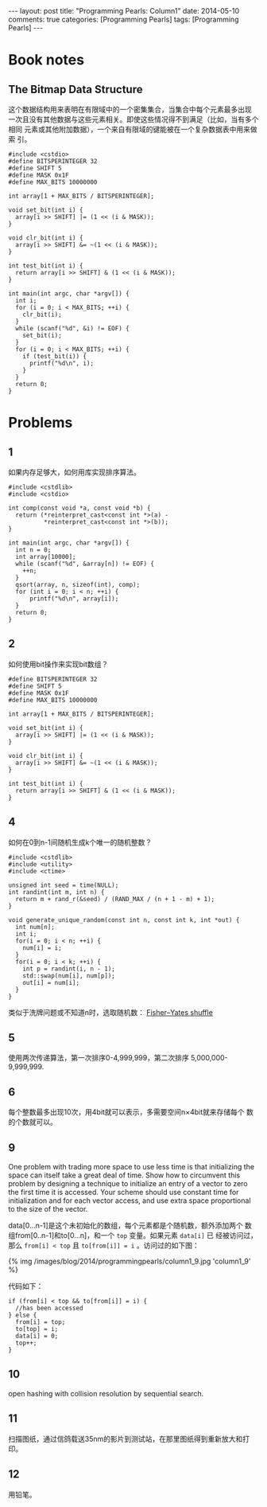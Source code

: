 
#+begin_html
---
layout: post
title: "Programming Pearls: Column1"
date: 2014-05-10
comments: true
categories: [Programming Pearls]
tags: [Programming Pearls]
---
#+end_html
#+OPTIONS: toc:nil

* Book notes
** The Bitmap Data Structure
这个数据结构用来表明在有限域中的一个密集集合，当集合中每个元素最多出现
一次且没有其他数据与这些元素相关。即使这些情况得不到满足（比如，当有多个相同
元素或其他附加数据），一个来自有限域的键能被在一个复杂数据表中用来做索
引。

#+begin_html
<!-- more -->
#+end_html

#+begin_src c++
#include <cstdio>
#define BITSPERINTEGER 32
#define SHIFT 5
#define MASK 0x1F
#define MAX_BITS 10000000

int array[1 + MAX_BITS / BITSPERINTEGER];

void set_bit(int i) {
  array[i >> SHIFT] |= (1 << (i & MASK));
}

void clr_bit(int i) {
  array[i >> SHIFT] &= ~(1 << (i & MASK));
}

int test_bit(int i) {
  return array[i >> SHIFT] & (1 << (i & MASK));
}

int main(int argc, char *argv[]) {
  int i;
  for (i = 0; i < MAX_BITS; ++i) {
    clr_bit(i);
  }
  while (scanf("%d", &i) != EOF) {
    set_bit(i);
  }
  for (i = 0; i < MAX_BITS; ++i) {
    if (test_bit(i)) {
      printf("%d\n", i);
    }
  }
  return 0;
}
#+end_src
* Problems
** 1
如果内存足够大，如何用库实现排序算法。

#+begin_src c++
#include <cstdlib>
#include <cstdio>

int comp(const void *a, const void *b) {
  return (*reinterpret_cast<const int *>(a) -
          *reinterpret_cast<const int *>(b));
}

int main(int argc, char *argv[]) {
  int n = 0;
  int array[10000];
  while (scanf("%d", &array[n]) != EOF) {
    ++n;
  }
  qsort(array, n, sizeof(int), comp);
  for (int i = 0; i < n; ++i) {
      printf("%d\n", array[i]);
  }
  return 0;
}
#+end_src
** 2
如何使用bit操作来实现bit数组？

#+begin_src c++
#define BITSPERINTEGER 32
#define SHIFT 5
#define MASK 0x1F
#define MAX_BITS 10000000

int array[1 + MAX_BITS / BITSPERINTEGER];

void set_bit(int i) {
  array[i >> SHIFT] |= (1 << (i & MASK));
}

void clr_bit(int i) {
  array[i >> SHIFT] &= ~(1 << (i & MASK));
}

int test_bit(int i) {
  return array[i >> SHIFT] & (1 << (i & MASK));
}
#+end_src
** 4
如何在0到n-1间随机生成k个唯一的随机整数？
#+begin_src c++
#include <cstdlib>
#include <utility>
#include <ctime>

unsigned int seed = time(NULL);
int randint(int m, int n) {
  return m + rand_r(&seed) / (RAND_MAX / (n + 1 - m) + 1);
}

void generate_unique_random(const int n, const int k, int *out) {
  int num[n];
  int i;
  for(i = 0; i < n; ++i) {
    num[i] = i;
  }
  for(i = 0; i < k; ++i) {
    int p = randint(i, n - 1);
    std::swap(num[i], num[p]);
    out[i] = num[i];
  }
}
#+end_src

类似于洗牌问题或不知道n时，选取随机数：
[[http://wiki.dreamrunner.org/public_html/Algorithms/Theory%20of%20Algorithms/Fisher%E2%80%93Yates%20shuffle.html][Fisher–Yates shuffle]]
** 5

使用两次传递算法，第一次排序0-4,999,999，第二次排序
5,000,000-9,999,999.
** 6
每个整数最多出现10次，用4bit就可以表示，多需要空间n×4bit就来存储每个
数的个数就可以。
** 9
One problem with trading more space to use less time is that
initializing the space can itself take a great deal of time. Show how
to circumvent this problem by designing a technique to initialize an
entry of a vector to zero the first time it is accessed. Your scheme
should use constant time for initialization and for each vector
access, and use extra space proportional to the size of the vector.

data[0...n-1]是这个未初始化的数组，每个元素都是个随机数，额外添加两个
数组from[0..n-1]和to[0...n]，和一个 =top= 变量。如果元素 =data[i]= 已
经被访问过，那么 =from[i] < top= 且 ~to[from[i]] = i~ 。访问过的如下图：

#+begin_html
{% img /images/blog/2014/programmingpearls/column1_9.jpg  'column1_9' %}
#+end_html
代码如下：
#+begin_src c++
if (from[i] < top && to[from[i]] = i) {
  //has been accessed
} else {
  from[i] = top;
  to[top] = i;
  data[i] = 0;
  top++;
}
#+end_src
** 10
open hashing with collision resolution by sequential search.
** 11
扫描图纸，通过信鸽载送35nm的影片到测试站，在那里图纸得到重新放大和打印。
** 12
用铅笔。


